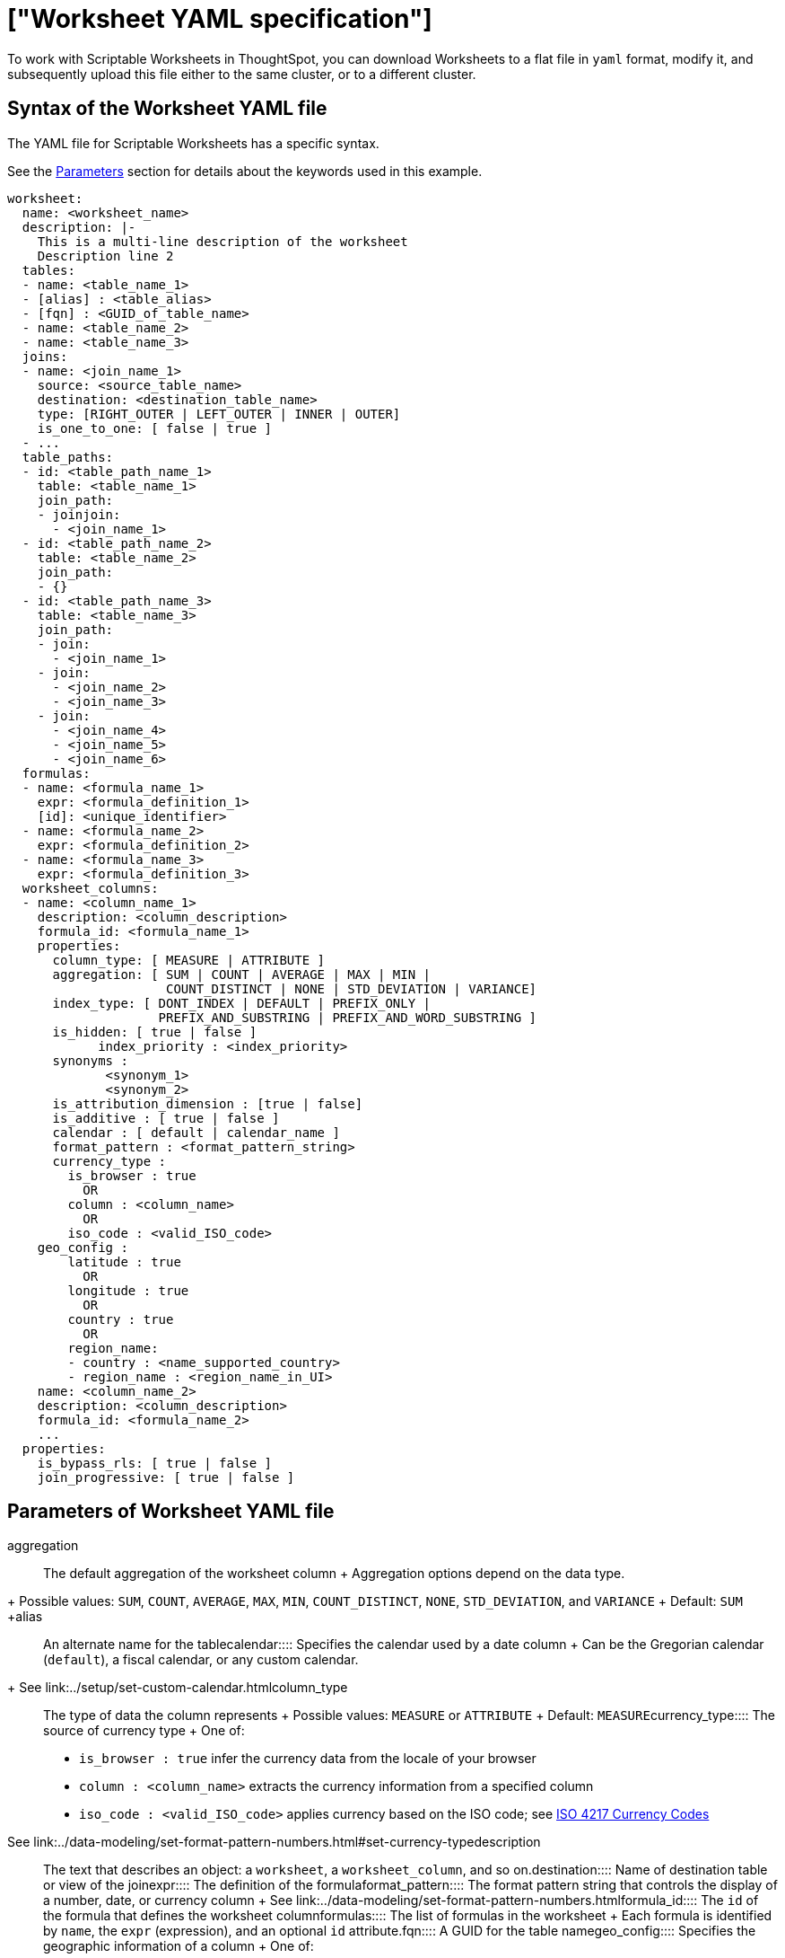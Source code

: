 = ["Worksheet YAML specification"]
:last_updated: 11/04/2019
:permalink: /:collection/:path.html
:sidebar: mydoc_sidebar
:summary: ThoughtSpot worksheet specification may be exported as a YAML file, modified, and imported into the same or different cluster.

To work with Scriptable Worksheets in ThoughtSpot, you can download Worksheets to a flat file in `yaml` format, modify it, and subsequently upload this file either to the same cluster, or to a different cluster.

[#syntax]
== Syntax of the Worksheet YAML file

The YAML file for Scriptable Worksheets has a specific syntax.

See the <<parameters,Parameters>> section for details about the keywords used in this example.

....

worksheet:
  name: <worksheet_name>
  description: |-
    This is a multi-line description of the worksheet
    Description line 2
  tables:
  - name: <table_name_1>
  - [alias] : <table_alias>
  - [fqn] : <GUID_of_table_name>
  - name: <table_name_2>
  - name: <table_name_3>
  joins:
  - name: <join_name_1>
    source: <source_table_name>
    destination: <destination_table_name>
    type: [RIGHT_OUTER | LEFT_OUTER | INNER | OUTER]
    is_one_to_one: [ false | true ]
  - ...
  table_paths:
  - id: <table_path_name_1>
    table: <table_name_1>
    join_path:
    - joinjoin:
      - <join_name_1>
  - id: <table_path_name_2>
    table: <table_name_2>
    join_path:
    - {}
  - id: <table_path_name_3>
    table: <table_name_3>
    join_path:
    - join:
      - <join_name_1>
    - join:
      - <join_name_2>
      - <join_name_3>
    - join:
      - <join_name_4>
      - <join_name_5>
      - <join_name_6>
  formulas:
  - name: <formula_name_1>
    expr: <formula_definition_1>
    [id]: <unique_identifier>
  - name: <formula_name_2>
    expr: <formula_definition_2>
  - name: <formula_name_3>
    expr: <formula_definition_3>
  worksheet_columns:
  - name: <column_name_1>
    description: <column_description>
    formula_id: <formula_name_1>
    properties:
      column_type: [ MEASURE | ATTRIBUTE ]
      aggregation: [ SUM | COUNT | AVERAGE | MAX | MIN |
                     COUNT_DISTINCT | NONE | STD_DEVIATION | VARIANCE]
      index_type: [ DONT_INDEX | DEFAULT | PREFIX_ONLY |
                    PREFIX_AND_SUBSTRING | PREFIX_AND_WORD_SUBSTRING ]
      is_hidden: [ true | false ]
 	    index_priority : <index_priority>
      synonyms :
             <synonym_1>
             <synonym_2>
      is_attribution_dimension : [true | false]
      is_additive : [ true | false ]
      calendar : [ default | calendar_name ]
      format_pattern : <format_pattern_string>
      currency_type :
        is_browser : true
          OR
        column : <column_name>
          OR
        iso_code : <valid_ISO_code>
    geo_config :
        latitude : true
          OR
        longitude : true
          OR
        country : true
          OR
        region_name:
        - country : <name_supported_country>
        - region_name : <region_name_in_UI>
    name: <column_name_2>
    description: <column_description>
    formula_id: <formula_name_2>
    ...
  properties:
    is_bypass_rls: [ true | false ]
    join_progressive: [ true | false ]
....

[#parameters]
== Parameters of Worksheet YAML file
+++<dlentry id="aggregation">+++aggregation::::
The default aggregation of the worksheet column + Aggregation options depend on the data type.
+ Possible values: `SUM`, `COUNT`, `AVERAGE`, `MAX`, `MIN`, `COUNT_DISTINCT`, `NONE`, `STD_DEVIATION`, and `VARIANCE` + Default: `SUM` ++++</dlentry>++++++<dlentry id="alias">+++alias::::  An alternate name for the table+++</dlentry>++++++<dlentry id="calendar">+++calendar::::
Specifies the calendar used by a date column + Can be the Gregorian calendar (`default`), a fiscal calendar, or any custom calendar.
+ See link:../setup/set-custom-calendar.html[Set up a custom calendar]+++</dlentry>++++++<dlentry id="column_type">+++column_type::::  The type of data the column represents + Possible values: `MEASURE` or `ATTRIBUTE` + Default: `MEASURE`+++</dlentry>++++++<dlentry id="currency_type">+++currency_type::::  The source of currency type + One of: +

* `is_browser : true` infer the currency data from the locale of your browser
* `column : <column_name>` extracts the currency information from a specified column
* `iso_code : <valid_ISO_code>` applies currency based on the ISO code;
see https://www.iso.org/iso-4217-currency-codes.html[ISO 4217 Currency Codes]

See link:../data-modeling/set-format-pattern-numbers.html#set-currency-type[Set currency type]+++</dlentry>++++++<dlentry id="description">+++description::::  The text that describes an object: a `worksheet`, a `worksheet_column`, and so on.+++</dlentry>++++++<dlentry id="destination">+++destination::::  Name of destination table or view of the join+++</dlentry>++++++<dlentry id="expr">+++expr::::  The definition of the formula+++</dlentry>++++++<dlentry id="format_pattern">+++format_pattern::::  The format pattern string that controls the display of a number, date, or currency column + See link:../data-modeling/set-format-pattern-numbers.html[Set number, date, and currency formats]+++</dlentry>++++++<dlentry id="formula_id">+++formula_id::::  The `id` of the formula that defines the worksheet column+++</dlentry>++++++<dlentry id="formulas">+++formulas::::  The list of formulas in the worksheet + Each formula is identified by `name`, the `expr` (expression), and an optional `id` attribute.+++</dlentry>++++++<dlentry id="fqn">+++fqn::::  A GUID for the table name+++</dlentry>++++++<dlentry id="geo_config">+++geo_config::::  Specifies the geographic information of a column + One of: +

* `latitue : true` for columns that specify the latitude
* `longitude : true` for columns that specify the longitude
* `country : true` for columns that specify the country
* `region_name` for specifying a region in a country + Uses two paired parameters: + - `country: <country_name>` + - `region_name: <region_name_in_UI>`, which can be State, Postal Code, District, and so on.

See link:../data-modeling/model-geo-data.html[Add a geographical data setting]+++</dlentry>++++++<dlentry id="id">+++id::::  Specifies the id of an object, such as `table_paths`, `formula`.+++</dlentry>++++++<dlentry id="index_priority">+++index_priority::::
A value (1-10) that determines where to rank a column's name and values in the search suggestions + ThoughtSpot prioritizes columns with higher values.
+ See link:../data-modeling/change-index.html#change-a-columns-suggestion-priority[Change a column's suggestion priority].+++</dlentry>++++++<dlentry id="index_type">+++index_type::::  The indexing option of the worksheet column + Possible values: `DONT_INDEX`, `DEFAULT` (see link:../data-modeling/change-index.html#understand-the-default-indexing-behavior[Understand the default indexing behavior]), `PREFIX_ONLY`, `PREFIX_AND_SUBSTRING`, and `PREFIX_AND_WORD_SUBSTRING` + Default: `DEFAULT` + See link:../data-modeling/change-index.html#index-type[Index Type Values]+++</dlentry>++++++<dlentry id="is_additive">+++is_additive::::  Controls extended aggregate options for attribute columns + For attribute columns that have a numeric data type (`FLOAT`, `DOUBLE`, or `INTEGER`) or a date data type (`DATE`, `DATETIME`, `TIMESTAMP`, or `TIME`) + Possible values: `true` or `false` + Default: `true` + See link:../data-modeling/change-aggreg-additive.html#making-an-attribute-column-additive[Making an ATTRIBUTE column ADDITIVE]+++</dlentry>++++++<dlentry id="is_attribution_dimension">+++is_attribution_dimension::::
Controls is the column is an attribution dimension + Used in managing chasm traps.
+ Possible values: `true` by default, `false` to designate a column as not producing meaningful attributions across a chasm trap + Default: `true` + See link:../data-modeling/attributable-dimension.html[Change the attribution dimension]+++</dlentry>++++++<dlentry id="is_bypass_rls">+++is_bypass_rls::::  Specifies if the worksheet supports bypass of Row-level security (RLS) + Possible values: `true` or `false` + Default: `false` + See link:../data-security/row-level-security.html#privileges-that-allow-users-to-set-or-be-exempt-from-rls[Privileges that allow users to set, or be exempt from, RLS]+++</dlentry>++++++<dlentry id="is_hidden">+++is_hidden::::  The visibility of the column + Possible values: `true` to hide the column, `false` not to hide the column + Default: `false` + See link:../data-modeling/change-visibility-synonym.html#hide-a-column[Hide a column]+++</dlentry>++++++<dlentry id="is_one_to_one">+++is_one_to_one::::  Specifies the cardinality of the join + Possible values: `true`, `false` + Default: `false`+++</dlentry>++++++<dlentry id="join">+++join::::  Specific join, used in defining higher-level objects, such as table paths + Defined as `name` within `joins` definition+++</dlentry>++++++<dlentry id="join_path">+++join_path::::
Specification of a composite join as a list of distinct `join` attributes + These `join` attributes list relevant joins, previously defined in the `joins`, by name.
+ Default: `{}`+++</dlentry>++++++<dlentry id="join_progressive">+++join_progressive::::  Specifies when to apply joins on a worksheet + Possible values: `true` when joins are applied only for tables whose columns are included in the search, and `false` for all possible joins + Default: `true` + See link:../worksheets/progressive-joins.html[How the worksheet join rule works]+++</dlentry>++++++<dlentry id="joins">+++joins::::  List of joins between tables and views, used by the worksheet + Each join is identified by `name`, and the additional attributes of `source`, `destination`, `type`, and `is_one_to_one.`+++</dlentry>++++++<dlentry id="name">+++name::::
The name of an object.
Applies to `worksheet`, `table`,`join`, `formula`, and so on.+++</dlentry>++++++<dlentry id="properties">+++properties::::  The list of properties of the worksheet column + Each column can have the following properties, depending on its definition: `column_type`, `aggregation`, `index_type`, `is_hidden`, `index_priority`, `synonyms`, `is_attribution_dimension`, `is_additive`, `calendar`, `format_pattern`, `currency_type`, and `geo_config`.+++</dlentry>++++++<dlentry id="source">+++source::::  Name of source table or view of the join+++</dlentry>++++++<dlentry id="synonyms">+++synonyms::::  Alternate names for the column, used in search + See link:../data-modeling/change-visibility-synonym.html#create-synonyms-for-a-column[Create synonyms for a column]+++</dlentry>++++++<dlentry id="table">+++table::::  Specific table, used in defining higher-level objects, such as table paths + Defined as `name` within `tables` definition+++</dlentry>++++++<dlentry id="table_paths">+++table_paths::::  The list of table paths + Each table path is identified by the `id`, and additional attributes of `table` and `join_path`.+++</dlentry>++++++<dlentry id="tables">+++tables::::  List of tables used by the worksheet + Each table is identified by `name`.+++</dlentry>++++++<dlentry id="type">+++type::::  Join type + Possible values: `LEFT_OUTER` for left outer join, `RIGHT_OUTER` for right outer join, `INNER` for inner join, `OUTER` for full outer join + Default: `RIGHT_OUTER`+++</dlentry>++++++<dlentry id="worksheet">+++worksheet::::  Top-level container for all object definitions within the worksheet+++</dlentry>++++++<dlentry id="worksheet_columns">+++worksheet_columns::::  The list of columns in the worksheet + Each worksheet is identified by `name`, `description`, `formula_id`, and `properties`.+++</dlentry>+++

[#limitations]
== Limitations of working with Worksheet YAML files

There are certain limitations to the changes you can apply be editing a Worksheet through YAML.

* Formulas and columns can either have a new name, or a new expression.
You cannot change both, unless migrating or updating the worksheet two times.
* It is not possible to reverse the join direction in the YAML script.
* It is not possible to include Worksheet filters in the YAML script.

== Related Information

* link:{{ site.baseurl }}/admin/worksheets/worksheet-export.html[Migrate or restore Worksheets]
